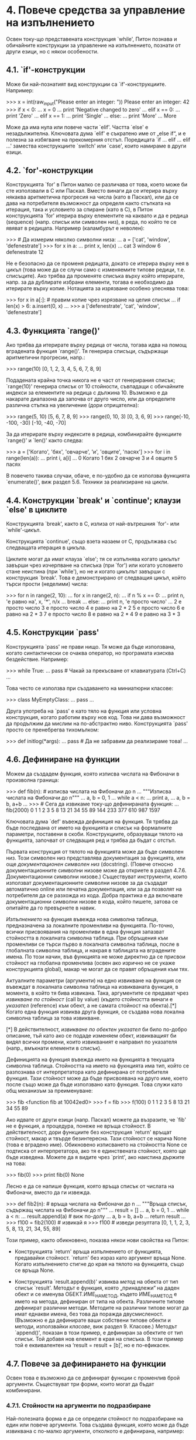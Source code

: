 * 4. Повече средства за управление на изпълнението

  Освен току-що представената конструкция `while', Питон познава и
  обичайните конструкции за управление на изпълнението, познати от
  други езици, но с някои особености.

** 4.1. `if'-конструкции

   Може би най-познатият вид конструкции са `if'-конструкциите.
   Например:

       >>> x = int(raw_input("Please enter an integer: "))
       Please enter an integer: 42
       >>> if x < 0:
       ...      x = 0
       ...      print 'Negative changed to zero'
       ... elif x == 0:
       ...      print 'Zero'
       ... elif x == 1:
       ...      print 'Single'
       ... else:
       ...      print 'More'
       ...
       More

   Може да има нула или повече части `elif'.  Частта `else' е
   незадължителна.  Ключовата дума `elif' е съкратено име от „else
   if“, и е полезна за избягване на прекомерния отстъп.  Поредицата
   `if ...  elif ... elif ...' замества конструкциите `switch' или
   `case', които намираме в други езици.

** 4.2. `for'-конструкции

   Конструкцията `for' в Питон малко се различава от това, което може
   би сте използвали в C или Паскал.  Вместо винаги да се итерира
   върху някаква аритметична прогресия на числа (като в Паскал), или
   да се дава на потребителя възможност да определя както стъпката на
   итерация, така и условието за спиране (като в C), в Питон
   конструкцията `for' итерира върху елементите на каквато и да е
   редица (sequence) (напр. списък или символен низ), в реда, по който
   те се явяват в редицата.  Например (каламбурът е неволен):

       >>> # Да измерим няколко символни низа:
       ... a = ['cat', 'window', 'defenestrate']
       >>> for x in a:
       ...     print x, len(x)
       ...
       cat 3
       window 6
       defenestrate 12

   Не е безопасно да се променя редицата, докато се итерира върху нея
   в цикъл (това може да се случи само с изменяемите типове редици,
   т.е. списъците).  Ако трябва да променяте списъка върху който
   итерирате, напр. за да дублирате избрани елементи, тогава е
   необходимо да итерирате върху копие.  Нотацията за изрязване
   особено улеснява това:

       >>> for x in a[:]: # правим копие чрез изрязване на целия списък
       ...    if len(x) > 6: a.insert(0, x)
       ...
       >>> a
       ['defenestrate', 'cat', 'window', 'defenestrate']

** 4.3. Функцията `range()'

   Ако трябва да итерирате върху редица от числа, тогава идва на помощ
   вградената функция `range()'.  Тя генерира списъци, съдържащи
   аритметични прогресии, напр.:

       >>> range(10)
       [0, 1, 2, 3, 4, 5, 6, 7, 8, 9]

   Подадената крайна точка никога не е част от генерирания списък;
   `range(10)' генерира списък от 10 стойности, съвпадащи с обичайните
   индекси за елементите на редица с дължина 10.  Възможно е да
   накарате диапазона да започва от друго число, или да определите
   различна стъпка на увеличение (дори отрицателна):

       >>> range(5, 10)
       [5, 6, 7, 8, 9]
       >>> range(0, 10, 3)
       [0, 3, 6, 9]
       >>> range(-10, -100, -30)
       [-10, -40, -70]

   За да итерирате върху индексите в редица, комбинирайте функциите
   `range()' и `len()' както следва:

       >>> a = ['Когато', 'бях', 'овчарче', 'и', 'овците', 'пасях']
       >>> for i in range(len(a)):
       ...      print i, a[i]
       ...
       0 Когато
       1 бях
       2 овчарче
       3 и
       4 овците
       5 пасях

   В повечето такива случаи, обаче, е по-удобно да се използва
   функцията `enumerate()', виж раздел 5.6. Техники за реализиране на
   цикли.

** 4.4. Конструкции `break' и `continue'; клаузи `else' в циклите

   Конструкцията `break', както в C, излиза от най-вътрешния `for'-
   или `while'-цикъл.

   Конструкцията `continue', също взета назаем от C, продължава със
   следващата итерация в цикъла.

   Циклите могат да имат клауза `else'; тя се изпълнява когато цикълът
   завърши чрез изчерпване на списъка (при `for') или когато условието
   стане неистина (при `while'), но не и когато цикълът завърши с
   конструкция `break'.  Това е демонстрирано от следващия цикъл,
   който търси прости (неделими) числа:

       >>> for n in range(2, 10):
       ...     for x in range(2, n):
       ...         if n % x == 0:
       ...            print n, 'е равно на', x, '*', n/x
       ...            break
       ...     else:
       ...          print n, 'е просто число'
       ...
       2 е просто число
       3 е просто число
       4 е равно на 2 * 2
       5 е просто число
       6 е равно на 2 * 3
       7 е просто число
       8 е равно на 2 * 4
       9 е равно на 3 * 3

** 4.5. Конструкции `pass'

   Конструкцията `pass' не прави нищо.  Тя може да бъде използвана,
   когато синтактически се очаква оператор, но програмата изисква
   бездействие.  Например:

       >>> while True:
       ...       pass # Чакай за прекъсване от клавиатурата (Ctrl+C)
       ...

   Това често се използва при създаването на миниатюрни класове:

       >>> class MyEmptyClass:
       ...     pass
       ...

   Друга употреба на `pass' е като тяло на функция или условна
   конструкция, когато работим върху нов код.  Това ни дава възможност
   да продължим да мислим на по-абстрактно ниво.  Конструкцията `pass'
   просто се пренебрегва тихомълком:

       >>> def initlog(*args):
       ...     pass   # Да не забравим да реализираме това!
       ...

** 4.6. Дефиниране на функции

   Можем да създадем функция, която изписва числата на Фибоначи в
   произволна граница:

       >>> def fib(n):    # изписва числата на Фибоначи до n
       ...     """Изписва числата на Фибоначи до n"""
       ...     a, b = 0, 1
       ...     while a < n:
       ...         print a,
       ...         a, b = b, a+b
       ...
       >>> # Сега да извикаме току-що дефинираната функция:
       ... fib(2000)
       0 1 1 2 3 5 8 13 21 34 55 89 144 233 377 610 987 1597

   Ключовата дума `def' въвежда /дефиниция/ на функция.  Тя трябва да
   бъде последвана от името на фукнцията и списък на формалните
   параметри, поставени в скоби.  Конструкциите, образуващи тялото на
   функцията, започват от следващия ред и трябва да бъдат с отстъп.
   
   Първата конструкция от тялото на функцията може да бъде символен
   низ.  Този символен низ представлява документация за функцията, или
   още /документационен символен низ/ (docstring).  (Повече относно
   документационните символни низове може да откриете в раздел
   4.7.6. Документационни символни низове.)  Съществуват инструменти,
   които използват документационните символни низове за да създадат
   автоматично online или печатна документация, или за да позволят на
   потребителя да се разхожда из кода.  Добра практика е да включвате
   документационни символни низове в кода, който пишете, затова се
   опитайте да го превърнете в навик.

   /Изпълнението/ на функция въвежда нова символна таблица,
   предназначена за локалните променливи на функцията.  По-точно,
   всички присвоявания на променливи в една функция запазват
   стойността в локалната символна таблица.  При обръщения към
   променливи се търси първо в локалната символна таблица, после в
   глобалната символна таблица, и накрая в таблицата на вградените
   имена.  По този начин, във функцията не може директно да се присвои
   стойност на глобална променлива (освен ако изрично не се укаже
   конструкцията global), макар че могат да се правят обръщения към
   тях.

   Актуалните параметри (аргументи) на едно извикване на функция се
   въвеждат в локалната символна таблица на извикваната функция, в
   момента, в който тя бива извикана.  Така, аргументите се предават
   чрез /извикване по стойност/ (call by value) (където стойността
   винаги е /указател/ (reference) към обект, а не самата стойност на
   обекта).[*]  Когато една функция извиква друга функция, се създава
   нова локална символна таблица за това извикване.

   [*] В действителност, /извикване по обектен указател/ би било
       по-добро описание, тъй като ако се подаде изменяем обект,
       извикващият би видял всички промени, които извикваният е
       направил по указателя (напр., вмъкнати елементи в списък).

   Дефиницията на функция въвежда името на функцията в текущата
   символна таблица.  Стойността на името на фукнцията има тип, който
   се разпознава от интерпретатора като дефинирана от потребителя
   функция.  Тази стойност може да бъде присвоявана на друго име,
   което после също може да бъде използвано като функция.  Това служи
   като общ механизъм за преименуване:

       >>> fib
       <function fib at 10042ed0>
       >>> f = fib
       >>> f(100)
       0 1 1 2 3 5 8 13 21 34 55 89

   Ако идвате от други езици (напр. Паскал) можете да възразите, че
   `fib' не е функция, а процедура, понеже не връща стойност.  В
   действителност, дори функциите без конструкция `return' връщат
   стойност, макар и твърде безинтересна.  Тази стойност се нарича
   None (това е вградено име).  Обикновено изписването на стойността
   None се подтиска от интерпретатора, ако тя е единствената стойност,
   която ще бъде изведена.  Можете да я видите чрез `print', ако
   наистина държите на това:

       >>> fib(0)
       >>> print fib(0)
       None

   Лесно е да се напише функция, която връща списък от числата на
   Фибоначи, вместо да ги извежда.

       >>> def fib2(n): # връща числата на Фибоначи до n
       ...     """Връща списък, съдържащ числата на Фибоначи до n"""
       ...     result = []
       ...     a, b = 0, 1
       ...     while a < n:
       ...         result.append(a)    # виж по-долу
       ...         a, b = b, a+b
       ...     return result
       ...
       >>> f100 = fib2(100)    # извикай я
       >>> f100                # изведи резултата
       [0, 1, 1, 2, 3, 5, 8, 13, 21, 34, 55, 89]

   Този пример, както обикновено, показва някои нови свойства на
   Питон:

       + Конструкцията `return' връща изпълнението от функцията,
         предавайки стойност.  `return' без израз като аргумент връща
         None.  Когато изпълнението стигне до края на тялото на
         функцията, също се връща None.

       + Конструкцията `result.append(b)' извиква /метод/ на обекта от
         тип списък `result'.  Методът е функция, която „принадлежи“
         на даден обект и се именува ОБЕКТ.ИМЕ_НА_МЕТОД, където
         ИМЕ_НА_МЕТОД е името на метода, дефиниран от типа на обекта.
         Различните типове дефинират различни методи.  Методите на
         различни типове могат да имат еднакви имена, без това да
         поражда двусмисленост.  (Възможно е да дефинирате ваши
         собствени типове обекти и методи, използвайки /класове/, виж
         раздел 9. Класове.)  Методът `append()', показан в този
         пример, е дефиниран за обектите от тип списък.  Той добавя
         нов елемент в края на списъка.  В този пример той е
         еквивалентен на ‘result = result + [b]’, но е по-ефикасен.

** 4.7. Повече за дефинирането на функции

   Освен това е възможно да се дефинират функции с променлив брой
   аргументи.  Съществуват три форми, които могат да бъдат
   комбинирани.

*** 4.7.1. Стойности на аргументи по подразбиране

    Най-полезната форма е да се определи стойност по подразбиране на
    един или повече аргументи.  Това създава функция, която може да
    бъде извиквана с по-малко аргументи, отколкото е дефинирана,
    например:

        def ask_ok(prompt, retries=4, complaint='Да или не, ако обичате!'):
            while True:
                ok = raw_input(prompt)
                if ok in ('д', 'да', 'мда', 'дам', 'ъхъ'):
                    return True
                if ok in ('н', 'не', 'тц'):
                    return False
                retries = retries - 1
                if retries < 0:
                    raise IOError('инат потребител')
                print complaint

    Тази функция може да бъде извикана по няколко начина:

        + подавайки само задължителния аргумент:

          ask_ok('Наистина ли желаете да излезете?')

        + подавайки някой от незадължителните аргументи:

          ask_ok('Да се препокрие ли файла?', 2)

        + или подавайки всички аргументи:

          ask_ok('Да се препокрие ли файла?', 2, 'Айде, де, само да или не!')

    Примерът въвежда и ключовата дума `in'.  Тя служи за проверка дали
    една редица съдържа дадена стойност или не.

    Стойностите по подразбиране се оценяват в момента на дефиниране на
    функцията спрямо обхвата към който принадлежи самата дефиниция,
    така че:

        i = 5

        def f(arg=i):
            print arg

        i = 6
        f()

    ще изведе `5'.

    *Важно предупреждение:* Стойностите по подразбиране се изчисляват
    само веднъж.  Това има значение, когато стойността по подразбиране
    е изменяем обект като списък или речник (dictionary).  Например,
    следващата функция събира аргументите, които ѝ се подават в
    последователни извиквания:

        def f(a, L=[]):
            L.append(a)
            return L

        print f(1)
        print f(2)
        print f(3)

    Това ще отпечата:

        [1]
        [1, 2]
        [1, 2, 3]

    Ако не желаете стойността по подразбиране да бъде споделяна между
    последователните извиквания, можете да напишете функцията по
    следния начин:

        def f(a, L=None):
            if L is None:
                L = []
            L.append(a)
            return L

*** 4.7.2. Аргументи с ключови думи

    Също така, функциите могат да бъдат извиквани чрез аргументи с
    ключови думи във вида `ключова_дума = стойност'.  Например,
    следващата функция:

        def parrot(voltage, state='вкочанен', action='изгърми', type='норвежко синьо'):
            print "-- Този папагал няма да", action,
            print "ако му пуснеш", voltage, "волта."
            print "-- Прекрасна перушина в", type
            print "-- Той е", state, "!"

    може да бъде извиквана по който и да е от следните начини:

        parrot(1000)
        parrot(action = 'БУУУУМ', voltage = 1000000)
        parrot('хиляда', state = 'гушнал букета')
        parrot('милион', 'лишен от живот', 'скочи')

    но следващите извиквания биха били невалидни:

        parrot()                        # липсва задължителен аргумент
        parrot(voltage=5.0, 'dead')     # аргумент с не-ключова дума следва ключова дума
        parrot(110, voltage=220)        # дублирана стойност за аргумент
        parrot(actor='Георги Парцалев') # непозната ключова дума

    Изобщо, списъкът с аргументите може да съдържа всякакви позиционни
    аргументи, следвани от всякакви аргументи с ключови думи, където
    ключовите думи трябва да са избрани измежду имената на формалните
    параметри.  Не е от значение дали даден формален параметър има
    стойност по подразбиране или не.  Не може обаче един аргумент да
    получи стойност повече от веднъж.  Имената на формалните
    параметри, съответни на позиционните аргументи, не могат да бъдат
    използвани като ключови думи в едно и също извикване.  Ето един
    пример, който пропада заради това ограничение:

        >>> def function(a):
        ...     pass
        ...
        >>> function(0, a=0)
        Traceback (most recent call last):
          File "<stdin>", line 1, in ?
        TypeError: function() got multiple values for keyword argument 'a'

    Когато последният формален параметър има формата `**име', той
    получава речник (виж раздел 5.8 „Mapping Types – `dict'“ от Python
    Library Reference), съдържащ всички аргументи с ключови думи,
    които не съответстват на формален параметър.  Това може да бъде
    комбинирано с формален параметър с формата `*име' (описан в
    следващия раздел), който получава комплект (tuple), съдържащ
    позиционните аргументи извън списъка на формалните параметри.
    (`*име' трябва да се яви преди `**име'.)  Например, ако дефинираме
    функция, подобна на тази:

        def cheeseshop(kind, *arguments, **keywords):
            print "-- Do you have any", kind, "?"
            print "-- I'm sorry, we're all out of", kind
            for arg in arguments: print arg
            print "-" * 40
            keys = keywords.keys()
            keys.sort()
            for kw in keys: print kw, ":", keywords[kw]

    Тя може да бъде извикана например така:

        cheeseshop("Limburger", "It's very runny, sir.",
                   "It's really very, VERY runny, sir.",
                   shopkeeper='Michael Palin',
                   client="John Cleese",
                   sketch="Cheese Shop Sketch")

    и разбира се, ще изведе:

        -- Do you have any Limburger ?
        -- I'm sorry, we're all out of Limburger
        It's very runny, sir.
        It's really very, VERY runny, sir.
        ----------------------------------------
        client : John Cleese
        shopkeeper : Michael Palin
        sketch : Cheese Shop Sketch

    Обърнете внимание, че методът `sort()' се изпълнява върху имената
    на аргументите с ключови думи преди извеждането на съдържанието на
    речника с ключови думи.  Ако това не се направи, аргументите ще
    бъдат изведени в недефиниран ред.

*** 4.7.3. Списъци с произволни аргументи

    И накрая, най-рядко използваната възможност е да се укаже, че
    функцията може да бъде извиквана с произволен брой аргументи.
    Тези аргументи ще бъдат увити в комплект (виж раздел
    5.3. „Комплекти и редици“).  Преди произволния брой аргументи
    могат да се явят нула или повече нормални аргументи.

        def write_multiple_items(file, separator, *args):
            file.write(separator.join(args))

*** 4.7.4. Разпакетиране на списъци с аргументи

    Обратната ситуация възниква, когато аргументите вече се намират в
    списък или комплект, но трябва да бъдат разпакетирани за да
    послужат при извикването на функция, изискваща отделни позиционни
    аргументи.  Например, вградената функция `range()' очаква отделни
    аргументи /start/ и /stop/.  Ако не разполагате с тях по отделно,
    напишете извикването на функцията с оператор `*' за да
    разпакетирате аргументите, изваждайки ги от списък или комплект:

        >>> range(3, 6)         # нормално извикване с отделни аргументи
        [3, 4, 5]
        >>> args = [3, 6]
        >>> range(*args)        # извикване с аргументи, разпакетирани от списък
        [3, 4, 5]

    По подобен начин, речниците могат да предоставят аргументи с
    ключови думи чрез оператора `**':

        >>> def parrot(voltage, state='вкочанен', action='изгърми'):
        ...     print "-- Този папагал няма да", action,
        ...     print "ако му пуснеш", voltage, "волта.",
        ...     print "-- Той е", state, "!"
        ...
        >>> d = {"voltage": "четири милиона", "state": "хвърлил топа", "action": "ИЗГЪРМИ"}
        >>> parrot(**d)
        -- Този папагал няма да ИЗГЪРМИ ако му пуснеш четири милиона волта. -- Той е хвърлил топа !

*** 4.7.5. Ламбда-форми

    Поради всеобщо желание, в Питон са добавени няколко свойства,
    които обикновено са присъщи на функционалните езици като Lisp.
    Чрез ключовата дума `lambda' могат да се създават малки анонимни
    функции.  Ето функция, която връща сбора на двата си аргумента:
    `lambda a, b: a+b'.  Ламбда-формите могат да се използват
    навсякъде, където се изискват обекти от тип функция.
    Синтактически, те са ограничени до единичен израз.  Семантически
    те са просто синтактична глезотия (syntactic sugar), заместваща
    нормалните дефиниции на функции.  Както и вложените дефиниции на
    функции, ламбда-формите могат да се обръщат към променливи в
    съдържащия ги обхват:

        >>> def make_incrementor(n):
        ...     return lambda x: x + n
        ...
        >>> f = make_incrementor(42)
        >>> f(0)
        42
        >>> f(1)
        43

*** 4.7.6. Документационни символни низове

    Очертават се конвенции за съдържанието и форматирането на
    документационните символни низове.

    Първият ред винаги трябва да бъде кратко, стегнато резюме на
    предназначението на обекта.  За краткост то не бива явно да
    назовава името на обекта или неговият тип, тъй като тези данни са
    достъпни посредством други способи (с изключение на случаите,
    когато името е глагол, описващ действието на функция).  Този ред
    трябва да започва с главна буква и да завършва с точка.

    Ако има повече редове в документационния символен низ, вторият ред
    трябва да бъде оставен празен, нагледно разделящ резюмето от
    останалото описание.  Следващите редове трябва да представляват
    един или повече абзаци, описващи конвенциите за извикване на
    обекта, страничните му ефекти, и прочие.

    Граматичният анализатор на Питон не премахва отстъпа от
    многоредовите символни низове, така че средствата, които
    обработват документацията следва (по желание) сами да се погрижат
    за това.  За целта се използва следната конвенция.  Първият
    непразен ред /след/ първия ред от символния низ определя размера
    на отстъпа за целия документационен символен низ.  (Не можем
    просто да използваме първия ред, тъй като по принцип в съседство с
    него са отварящите кавички на символния низ, и затова неговият
    отстъп не е очевиден в символния литерал.)  Тогава празното
    пространство, „равностойно“ на този отстъп, се премахва от
    началото на всички редове в символния низ.  Не бива да има редове,
    които са с по-малък отстъп, но ако все пак ги има, цялото им
    начално празно пространство трябва да се премахне.
    Равностойността на празното пространство трябва да се проверява
    след разгръщането на табулациите (обикновено до 8 шпации).

    Ето един пример за многоредов документационен символен низ:

        >>> def my_function():
        ...     """Не прави нищо, но нека да я документираме.
        ...
        ...     Ама не, наистина нищо не прави.
        ...     """
        ...     pass
        ...
        >>> print my_function.__doc__
        Не прави нищо, но нека да я документираме.
        
            Ама не, наистина нищо не прави.

** 4.8. Интермедия: стил на кодиране

   Понеже ви предстои да пишете по-дълги и сложни фрагменти на Питон,
   дойде време да поговорим за стила на /кодиране/.  Повечето езици
   могат да бъдат писани (или по-точно, /форматирани/) според различни
   стилове.  Някои от тях са по-четливи от други.  Да направите кода
   си лесен за четене от другите винаги е добра идея, а хубавият стил
   на кодиране страшно помага за това.

   В Питон, PEP 8 се очерта като ръководство по стил, спазвано от
   повечето проекти.  То насърчава стил, който е много четивен и
   приятен за окото.  Всеки разработчик на Питон следва да го прочете
   в някакъв момент.  Ето ги неговите най-важни точки, подбрани за
   вас:

       + Използвайте отстъп с 4 шпации, без никакви табулации.

       + 4 шпации са добър компромис между малък отстъп (позволява
         повече нива на влагане) и голям отстъп (по-лесен за четене).
         Табулациите вкарват объркване и е най-добре без тях.

       + Пренасяйте редовете така, че да не надвишават 79 символа.

       + Това от една страна помага на потребителите с малки дисплеи,
         а от друга – дава възможност да се разполагат няколко файла
         един до друг върху по-големи дисплеи.

       + Използвайте празни редове за да отделите функциите и
         класовете, както и по-големите блокове код в рамките на
         функциите.

       + Когато е възможно, поставяйте коментарите на самостоятелен
         ред.

       + Използвайте документационни символни низове.

       + Използвайте шпации около операторите и след запетаите, но не
         и непосредствено в конструкциите със скоби: `a = f(1, 2) +
         g(3, 4)'.

       + Именувайте класовете и функциите си консистентно.
         Конвенцията изисква да използвате `CamelCase' за имената на
         класовете и `малки_букви_с_подчертаване' за функциите и
         методите.  Винаги използвайте `self' като име на първия
         аргумент на методите (виж раздел 9.3. „Пръв поглед върху
         класовете“ за повече информация относно класовете и методите).

       + Не използвайте гиздави кодирания ако кодът ви е предназначен
         за употреба в международна среда.  Обикновеното ASCII винаги
         върши работа.
